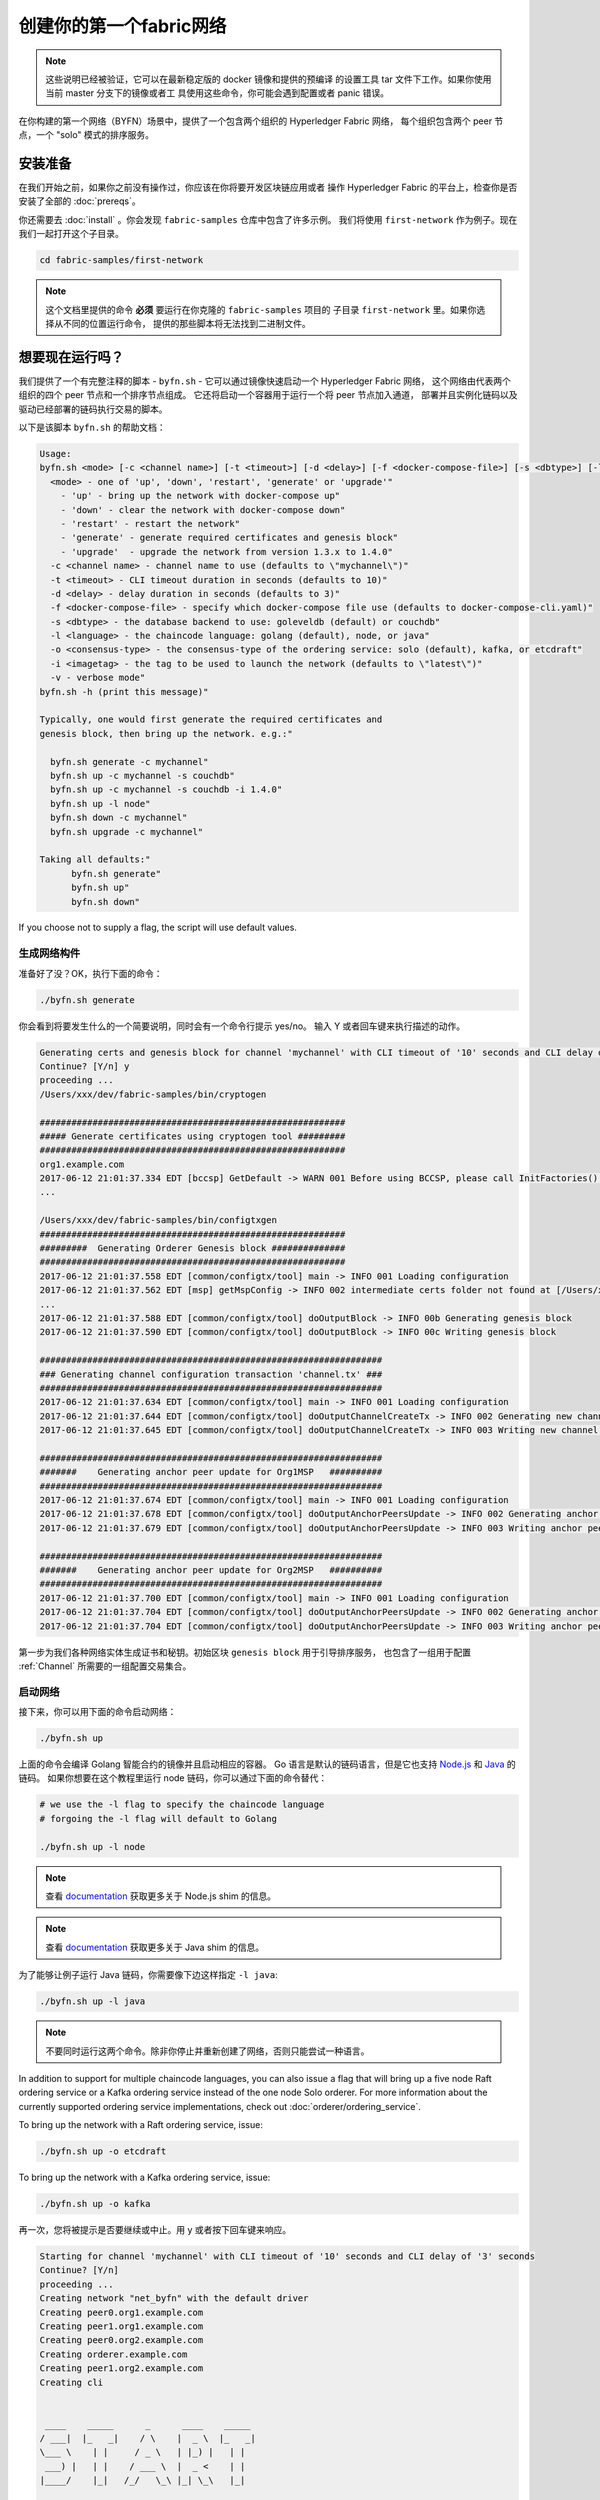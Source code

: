 创建你的第一个fabric网络
===========================

.. note:: 这些说明已经被验证，它可以在最新稳定版的 docker 镜像和提供的预编译
          的设置工具 tar 文件下工作。如果你使用当前 master 分支下的镜像或者工
          具使用这些命令，你可能会遇到配置或者 panic 错误。

在你构建的第一个网络（BYFN）场景中，提供了一个包含两个组织的 Hyperledger Fabric 网络，
每个组织包含两个 peer 节点，一个 "solo" 模式的排序服务。

安装准备
---------------------

在我们开始之前，如果你之前没有操作过，你应该在你将要开发区块链应用或者
操作 Hyperledger Fabric 的平台上，检查你是否安装了全部的 :doc:`prereqs`。

你还需要去 :doc:`install` 。你会发现 ``fabric-samples`` 仓库中包含了许多示例。
我们将使用 ``first-network`` 作为例子。现在我们一起打开这个子目录。

.. code:: bash

  cd fabric-samples/first-network

.. note:: 这个文档里提供的命令 **必须** 要运行在你克隆的 ``fabric-samples`` 项目的
          子目录 ``first-network`` 里。如果你选择从不同的位置运行命令，
          提供的那些脚本将无法找到二进制文件。

想要现在运行吗？
-------------------

我们提供了一个有完整注释的脚本 - ``byfn.sh`` - 它可以通过镜像快速启动一个 Hyperledger Fabric 网络，
这个网络由代表两个组织的四个 peer 节点和一个排序节点组成。
它还将启动一个容器用于运行一个将 peer 节点加入通道，
部署并且实例化链码以及驱动已经部署的链码执行交易的脚本。

以下是该脚本 ``byfn.sh`` 的帮助文档：

.. code:: bash

  Usage:
  byfn.sh <mode> [-c <channel name>] [-t <timeout>] [-d <delay>] [-f <docker-compose-file>] [-s <dbtype>] [-l <language>] [-o <consensus-type>] [-i <imagetag>] [-v]"
    <mode> - one of 'up', 'down', 'restart', 'generate' or 'upgrade'"
      - 'up' - bring up the network with docker-compose up"
      - 'down' - clear the network with docker-compose down"
      - 'restart' - restart the network"
      - 'generate' - generate required certificates and genesis block"
      - 'upgrade'  - upgrade the network from version 1.3.x to 1.4.0"
    -c <channel name> - channel name to use (defaults to \"mychannel\")"
    -t <timeout> - CLI timeout duration in seconds (defaults to 10)"
    -d <delay> - delay duration in seconds (defaults to 3)"
    -f <docker-compose-file> - specify which docker-compose file use (defaults to docker-compose-cli.yaml)"
    -s <dbtype> - the database backend to use: goleveldb (default) or couchdb"
    -l <language> - the chaincode language: golang (default), node, or java"
    -o <consensus-type> - the consensus-type of the ordering service: solo (default), kafka, or etcdraft"
    -i <imagetag> - the tag to be used to launch the network (defaults to \"latest\")"
    -v - verbose mode"
  byfn.sh -h (print this message)"

  Typically, one would first generate the required certificates and
  genesis block, then bring up the network. e.g.:"

    byfn.sh generate -c mychannel"
    byfn.sh up -c mychannel -s couchdb"
    byfn.sh up -c mychannel -s couchdb -i 1.4.0"
    byfn.sh up -l node"
    byfn.sh down -c mychannel"
    byfn.sh upgrade -c mychannel"

  Taking all defaults:"
  	byfn.sh generate"
  	byfn.sh up"
  	byfn.sh down"

If you choose not to supply a flag, the script will use default values.

生成网络构件
^^^^^^^^^^^^^^^^^^^^^^^^^^

准备好了没？OK，执行下面的命令：


.. code:: bash

  ./byfn.sh generate

你会看到将要发生什么的一个简要说明，同时会有一个命令行提示 yes/no。
输入 Y 或者回车键来执行描述的动作。

.. code:: bash

  Generating certs and genesis block for channel 'mychannel' with CLI timeout of '10' seconds and CLI delay of '3' seconds
  Continue? [Y/n] y
  proceeding ...
  /Users/xxx/dev/fabric-samples/bin/cryptogen

  ##########################################################
  ##### Generate certificates using cryptogen tool #########
  ##########################################################
  org1.example.com
  2017-06-12 21:01:37.334 EDT [bccsp] GetDefault -> WARN 001 Before using BCCSP, please call InitFactories(). Falling back to bootBCCSP.
  ...

  /Users/xxx/dev/fabric-samples/bin/configtxgen
  ##########################################################
  #########  Generating Orderer Genesis block ##############
  ##########################################################
  2017-06-12 21:01:37.558 EDT [common/configtx/tool] main -> INFO 001 Loading configuration
  2017-06-12 21:01:37.562 EDT [msp] getMspConfig -> INFO 002 intermediate certs folder not found at [/Users/xxx/dev/byfn/crypto-config/ordererOrganizations/example.com/msp/intermediatecerts]. Skipping.: [stat /Users/xxx/dev/byfn/crypto-config/ordererOrganizations/example.com/msp/intermediatecerts: no such file or directory]
  ...
  2017-06-12 21:01:37.588 EDT [common/configtx/tool] doOutputBlock -> INFO 00b Generating genesis block
  2017-06-12 21:01:37.590 EDT [common/configtx/tool] doOutputBlock -> INFO 00c Writing genesis block

  #################################################################
  ### Generating channel configuration transaction 'channel.tx' ###
  #################################################################
  2017-06-12 21:01:37.634 EDT [common/configtx/tool] main -> INFO 001 Loading configuration
  2017-06-12 21:01:37.644 EDT [common/configtx/tool] doOutputChannelCreateTx -> INFO 002 Generating new channel configtx
  2017-06-12 21:01:37.645 EDT [common/configtx/tool] doOutputChannelCreateTx -> INFO 003 Writing new channel tx

  #################################################################
  #######    Generating anchor peer update for Org1MSP   ##########
  #################################################################
  2017-06-12 21:01:37.674 EDT [common/configtx/tool] main -> INFO 001 Loading configuration
  2017-06-12 21:01:37.678 EDT [common/configtx/tool] doOutputAnchorPeersUpdate -> INFO 002 Generating anchor peer update
  2017-06-12 21:01:37.679 EDT [common/configtx/tool] doOutputAnchorPeersUpdate -> INFO 003 Writing anchor peer update

  #################################################################
  #######    Generating anchor peer update for Org2MSP   ##########
  #################################################################
  2017-06-12 21:01:37.700 EDT [common/configtx/tool] main -> INFO 001 Loading configuration
  2017-06-12 21:01:37.704 EDT [common/configtx/tool] doOutputAnchorPeersUpdate -> INFO 002 Generating anchor peer update
  2017-06-12 21:01:37.704 EDT [common/configtx/tool] doOutputAnchorPeersUpdate -> INFO 003 Writing anchor peer update

第一步为我们各种网络实体生成证书和秘钥。初始区块 ``genesis block`` 用于引导排序服务，
也包含了一组用于配置 :ref:`Channel` 所需要的一组配置交易集合。

启动网络
^^^^^^^^^^^^^^^^^^^^

接下来，你可以用下面的命令启动网络：

.. code:: bash

  ./byfn.sh up

上面的命令会编译 Golang 智能合约的镜像并且启动相应的容器。
Go 语言是默认的链码语言，但是它也支持 
`Node.js <https://fabric-shim.github.io/>`_ 和 `Java <https://fabric-chaincode-java.github.io/>`_ 的链码。
如果你想要在这个教程里运行 node 链码，你可以通过下面的命令替代：

.. code:: bash

  # we use the -l flag to specify the chaincode language
  # forgoing the -l flag will default to Golang

  ./byfn.sh up -l node

.. note:: 查看 `documentation <https://fabric-shim.github.io/fabric-shim.ChaincodeInterface.html>`_ 
          获取更多关于 Node.js shim 的信息。

.. note:: 查看 `documentation <https://fabric-chaincode-java.github.io/org/hyperledger/fabric/shim/Chaincode.html>`_ 
          获取更多关于 Java shim 的信息。

为了能够让例子运行 Java 链码，你需要像下边这样指定 ``-l java``:

.. code:: bash

  ./byfn.sh up -l java

.. note:: 不要同时运行这两个命令。除非你停止并重新创建了网络，否则只能尝试一种语言。

In addition to support for multiple chaincode languages, you can also issue a
flag that will bring up a five node Raft ordering service or a Kafka ordering
service instead of the one node Solo orderer. For more information about the
currently supported ordering service implementations, check out :doc:`orderer/ordering_service`.

To bring up the network with a Raft ordering service, issue:

.. code:: bash

  ./byfn.sh up -o etcdraft

To bring up the network with a Kafka ordering service, issue:

.. code:: bash

  ./byfn.sh up -o kafka

再一次，您将被提示是否要继续或中止。用 y 或者按下回车键来响应。

.. code:: bash

  Starting for channel 'mychannel' with CLI timeout of '10' seconds and CLI delay of '3' seconds
  Continue? [Y/n]
  proceeding ...
  Creating network "net_byfn" with the default driver
  Creating peer0.org1.example.com
  Creating peer1.org1.example.com
  Creating peer0.org2.example.com
  Creating orderer.example.com
  Creating peer1.org2.example.com
  Creating cli


   ____    _____      _      ____    _____
  / ___|  |_   _|    / \    |  _ \  |_   _|
  \___ \    | |     / _ \   | |_) |   | |
   ___) |   | |    / ___ \  |  _ <    | |
  |____/    |_|   /_/   \_\ |_| \_\   |_|

  Channel name : mychannel
  Creating channel...

日志会从那里继续。这一步会启动所有的容器，然后驱动一个完整的 end-to-end 应用场景。
完成后，它应该在您的终端窗口中报告以下内容:

.. code:: bash

    Query Result: 90
    2017-05-16 17:08:15.158 UTC [main] main -> INFO 008 Exiting.....
    ===================== Query successful on peer1.org2 on channel 'mychannel' =====================

    ===================== All GOOD, BYFN execution completed =====================


     _____   _   _   ____
    | ____| | \ | | |  _ \
    |  _|   |  \| | | | | |
    | |___  | |\  | | |_| |
    |_____| |_| \_| |____/

你可以滚动这些日志去查看各种交易。如果你没有获得这个结果，
请移步疑难解答部分 :ref:`Troubleshoot` ，看看我们是否可以帮助你发现问题。

关闭网络
^^^^^^^^^^^^^^^^^^^^^^

最后，让我们把他停下来，这样我们可以一步步探索网络设置。
接下来的命令会结束掉你所有的容器，移除加密的材料和四个构件，并且从 Docker 仓库删除链码镜像。

.. code:: bash

  ./byfn.sh down

再一次，您将被提示是否要继续或中止，用 y 或者按下回车键表示响应。

.. code:: bash

  Stopping with channel 'mychannel' and CLI timeout of '10'
  Continue? [Y/n] y
  proceeding ...
  WARNING: The CHANNEL_NAME variable is not set. Defaulting to a blank string.
  WARNING: The TIMEOUT variable is not set. Defaulting to a blank string.
  Removing network net_byfn
  468aaa6201ed
  ...
  Untagged: dev-peer1.org2.example.com-mycc-1.0:latest
  Deleted: sha256:ed3230614e64e1c83e510c0c282e982d2b06d148b1c498bbdcc429e2b2531e91
  ...

如果你想要了解更多关于底层工具和引导机制的信息，继续阅读。
在接下来的章节，我们将浏览构建一个功能完整的 Hyperledger Fabric 网络的各个步骤和要求。

.. note:: 下面列出的手动步骤设置假设在 ``cli`` 容器中的 ``CORE_LOGGING_SPEC`` 设置为 ``DEBUG`` 。
          你可以通过修改 ``first-network`` 中的 ``docker-compose-cli.yaml`` 文件来设置。例如：

          .. code::

            cli:
              container_name: cli
              image: hyperledger/fabric-tools:$IMAGE_TAG
              tty: true
              stdin_open: true
              environment:
                - GOPATH=/opt/gopath
                - CORE_VM_ENDPOINT=unix:///host/var/run/docker.sock
                - FABRIC_LOGGING_SPEC=DEBUG
                #- FABRIC_LOGGING_SPEC=INFO

加密生成器
----------------

我们将使用 ``cryptogen`` 工具为我们的网络实体生成各种加密材料（ x509 证书和签名秘钥）。
这些证书是身份的代表，在实体之间交流和交易的时候，它们允许对身份验证进行签名和验证。


它是怎么工作的？
^^^^^^^^^^^^^^^^^

Cryptogen 通过一个包含网络拓扑的文件 ``crypto-config.yaml`` ，为所有组织和
属于这些组织的组件生成一组证书和秘钥。每一个组织被分配一个唯一的根证书（ ``ca-cert`` ），
它绑定该组织的特定组件（ peer 节点和排序节点）。通过为每个组织分配一个惟一的 CA 证书，
我们模拟了一个参与 :ref:`Member` 将使用它自己的认证授权的典型的网络。
超级账本中的事务和通信是由一个实体的私钥（ ``keystore`` ）签名的，然后通过公钥（ ``signcerts`` ）验证。


在这个文件里你会发现一个 ``count`` 变量。我们通过它来指定每个组织的 peer 节点数量。
在我们的案例里每个组织有两个 peer 节点。
我们现在不会深入研究 `x.509 证书和公钥结构 <https://en.wikipedia.org/wiki/Public_key_infrastructure>`__ 的细节。
如果你有兴趣，你可以在自己的时间细读这些主题。

在我们运行 ``cryptogen`` 工具之后，生成的证书和密钥将是保存到一个名为 ``crypto-config`` 的文件夹中。Note that the ``crypto-config.yaml``
file lists five orderers as being tied to the orderer organization. While the
``cryptogen`` tool will create certificates for all five of these orderers, unless
the Raft or Kafka ordering services are being used, only one of these orderers
will be used in a Solo ordering service implementation and be used to create the
system channel and ``mychannel``.

配置交易生成器
-----------------------------------

``configtxgen`` 工具用来创建四个配置构件:

  * 排序节点的 ``初始区块``,
  * 通道 ``配置交易``,
  * 两个 ``锚节点交易`` - 一个对应一个 Peer 组织。

有关此工具的完整说明，请参阅 :doc:`commands/configtxgen`

排序区块是排序服务的 :ref:`Genesis-Block` ，通道配置交易在 :ref:`Channel` 创建的时候广播给排序服务。
锚节点交易，正如名称所示，指定了每个组织在此通道上的 :ref:`Anchor-Peer` 。

它是怎么工作的？
^^^^^^^^^^^^^^^^^

Configtxgen 使用一个文件 - ``configtx.yaml`` ，这个文件包含了一个示例网络的定义。
它拥有三个成员 - 一个 Orderer 组织（ ``OrdererOrg`` ） 和两个 Peer 组织( ``Org1`` & ``Org2`` )，
这两个 Peer 组织每个都管理和维护两个 peer 节点。这个文件还定义了一个联盟 - ``SampleConsortium`` - 
包含了我们的两个 Peer 组织。注意一下文件中 “Profiles” 部分顶部。你会看到我们有两个特别的标题。
一个是给排序节点出事区块的 - ``TwoOrgsOrdererGenesis`` - 一个是给我们的通道的 - ``TwoOrgsChannel`` 。

* ``TwoOrgsOrdererGenesis``: generates the genesis block for a Solo ordering
  service.

* ``SampleMultiNodeEtcdRaft``: generates the genesis block for a Raft ordering
  service. Only used if you issue the ``-o`` flag and specify ``etcdraft``.

* ``SampleDevModeKafka``: generates the genesis block for a Kafka ordering
  service. Only used if you issue the ``-o`` flag and specify ``kafka``.

* ``TwoOrgsChannel``: generates the genesis block for our channel, ``mychannel``.

这些标题很重要，因为在我们创建我们的网络各项构件的时侯它们将作为传递的参数。

.. note:: 注意我们的 ``SampleConsortium`` 在系统级配置文件中定义，并且在通道级的配置文件中关联引用。通道存在于联盟的范围内，所有的联盟必须定义在整个网络范围内。

该文件还包含两个值得注意的附加规范。第一，我们为每个组织指定了锚节点
（ ``peer0.org1.example.com`` & ``peer0.org2.example.com`` ）。
第二，我们为每个成员指定 MSP 文件位置，进而让我们可以在排序节点的初始区块中存储每个组织的根证书。
这是一个关键概念。现在每个和排序服务通信的网络实体都有它自己的被验证过的数字签名。

运行工具
-------------

你可以用 ``configtxgen`` 和 ``cryptogen`` 命令来手动生成证书/密钥和各种配置。
或者，你可以尝试使用 byfn.sh 脚本来完成你的目标。

手动生成构件
^^^^^^^^^^^^^^^^^^^^^^^^^^^^^^^

你可以参考 byfn.sn 脚本中的 ``generateCerts`` 函数，
这个函数是生成在 ``crypto-config.yaml`` 定义的证书的命令，
这些证书将被作为你的网络配置使用。然而,为了方便起见，我们在这里也提供一个参考。

首先，让我们来运行 ``cryptogen`` 工具。我们的这个二进制文件
存放在 ``bin`` 文件目录下，所以我们需要提供工具所在的相对路径。

.. code:: bash

    ../bin/cryptogen generate --config=./crypto-config.yaml

你会在你的终端中看到下面的内容：

.. code:: bash

  org1.example.com
  org2.example.com

证书和秘钥 （例如 MSP 材料）将会输出在文件夹 - ``crypto-config`` - 
在 ``first-network`` 文件夹的根目录。

接下来，我们需要告诉 ``configtxgen`` 工具去哪儿去寻找它需要提取内容的 ``configtx.yaml`` 文件。
我们会告诉它在我们当前所在工作目录：

.. code:: bash

    export FABRIC_CFG_PATH=$PWD

然后我们会调用 ``configtxgen`` 工具去创建初始区块：

.. code:: bash

    ../bin/configtxgen -profile TwoOrgsOrdererGenesis -channelID byfn-sys-channel -outputBlock ./channel-artifacts/genesis.block

To output a genesis block for a Raft ordering service, this command should be:

.. code:: bash

  ../bin/configtxgen -profile SampleMultiNodeEtcdRaft -channelID byfn-sys-channel -outputBlock ./channel-artifacts/genesis.block

Note the ``SampleMultiNodeEtcdRaft`` profile being used here.

To output a genesis block for a Kafka ordering service, issue:

.. code:: bash

  ../bin/configtxgen -profile SampleDevModeKafka -channelID byfn-sys-channel -outputBlock ./channel-artifacts/genesis.block

If you are not using Raft or Kafka, you should see an output similar to the
following:

.. code:: bash

  2017-10-26 19:21:56.301 EDT [common/tools/configtxgen] main -> INFO 001 Loading configuration
  2017-10-26 19:21:56.309 EDT [common/tools/configtxgen] doOutputBlock -> INFO 002 Generating genesis block
  2017-10-26 19:21:56.309 EDT [common/tools/configtxgen] doOutputBlock -> INFO 003 Writing genesis block

.. note:: The orderer genesis block and the subsequent artifacts we are about to create
          will be output into the ``channel-artifacts`` directory at the root of this
          project. The `channelID` in the above command is the name of the system channel.

.. _createchanneltx:

创建通道配置交易
^^^^^^^^^^^^^^^^^^^^^^^^^^^^^^^^^^^^^^^^^^

接下来，我们需要去创建通道的交易构件。请确保替换 ``$CHANNEL_NAME`` 或者
将 ``CHANNEL_NAME`` 设置为整个说明中可以使用的环境变量：

.. code:: bash

    # The channel.tx artifact contains the definitions for our sample channel

    export CHANNEL_NAME=mychannel  && ../bin/configtxgen -profile TwoOrgsChannel -outputCreateChannelTx ./channel-artifacts/channel.tx -channelID $CHANNEL_NAME

Note that you don't have to issue a special command for the channel if you are
using a Raft or Kafka ordering service. The ``TwoOrgsChannel`` profile will use
the ordering service configuration you specified when creating the genesis block
for the network.

If you are not using a Raft or Kafka ordering service, you should see an output
similar to the following in your terminal:

.. code:: bash

  2017-10-26 19:24:05.324 EDT [common/tools/configtxgen] main -> INFO 001 Loading configuration
  2017-10-26 19:24:05.329 EDT [common/tools/configtxgen] doOutputChannelCreateTx -> INFO 002 Generating new channel configtx
  2017-10-26 19:24:05.329 EDT [common/tools/configtxgen] doOutputChannelCreateTx -> INFO 003 Writing new channel tx

接下来，我们会为我们构建的通道上的 Org1 定义锚节点。
请再次确认 ``$CHANNEL_NAME`` 已被替换或者为以下命令设置了环境变量：

.. code:: bash

    ../bin/configtxgen -profile TwoOrgsChannel -outputAnchorPeersUpdate ./channel-artifacts/Org1MSPanchors.tx -channelID $CHANNEL_NAME -asOrg Org1MSP

现在，我们将在同一个通道上为 Org2 定义锚节点：

.. code:: bash

    ../bin/configtxgen -profile TwoOrgsChannel -outputAnchorPeersUpdate ./channel-artifacts/Org2MSPanchors.tx -channelID $CHANNEL_NAME -asOrg Org2MSP

启动网络
-----------------

.. note:: 如果之前启动了 ``byfn.sh`` 例子，再继续之前确认一下你
          已经把这个测试网络关掉了(查看 `Bring Down the Network`_ )。

我们将使用一个脚本启动我们的网络。docker-compose 文件关联了我们之前下载的镜像，
然后通过我们之前生成的初始区块 ``genesis.block`` 引导排序节点。

我们想要通过手动运行那些命令，目的是为了发现探索每个语法和调用的功能。

首先，启动我们的网络：

.. code:: bash

    docker-compose -f docker-compose-cli.yaml up -d

如果你想要实时查看你的网络日志，请不要加 ``-d`` 标识。
如果你想要日志流，你需要打开第二个终端来执行 CLI 命令。

.. _createandjoin:

.. _peerenvvars:

创建和加入通道
^^^^^^^^^^^^^^^^^^^^^

回想一下，我们在 :ref:`createchanneltx` 章节中使用 ``configtxgen`` 工具创建通道配置交易。
你可以使用在 ``configtx.yaml`` 中相同或者不同的传给 ``configtxgen`` 工具的配置，
重复之前的过程来创建一个额外的通道配置交易。然后你可以重复在本章
节中的过程去在你的网络中创建其他通道。

我们可以使用 ``docker exec`` 输入 CLI 容器命令:

.. code:: bash

        docker exec -it cli bash

成功的话你会看到下面的输出：

.. code:: bash

        root@0d78bb69300d:/opt/gopath/src/github.com/hyperledger/fabric/peer#

For the following CLI commands to work, we need to preface our commands with the
four environment variables given below.  These variables for
``peer0.org1.example.com`` are baked into the CLI container, therefore we can
operate without passing them. **HOWEVER**, if you want to send calls to other peers
or the orderer, override the environment variables as seen in the example below
when you make any CLI calls:

.. code:: bash

    # Environment variables for PEER0

    CORE_PEER_MSPCONFIGPATH=/opt/gopath/src/github.com/hyperledger/fabric/peer/crypto/peerOrganizations/org1.example.com/users/Admin@org1.example.com/msp
    CORE_PEER_ADDRESS=peer0.org1.example.com:7051
    CORE_PEER_LOCALMSPID="Org1MSP"
    CORE_PEER_TLS_ROOTCERT_FILE=/opt/gopath/src/github.com/hyperledger/fabric/peer/crypto/peerOrganizations/org1.example.com/peers/peer0.org1.example.com/tls/ca.crt

.. _createandjoin:

接下来，我们会把在 :ref:`createchanneltx` 章节中创建的通道配置交易配置
（我们称之为 ``channel.tx`` ）作为创建通道请求的一部分传递给排序节点。

我们使用 ``-c`` 标志指定通道的名称， ``-f`` 标志指定通道配置交易。
在这个例子中它是 ``channel.tx`` ，当然你也可以使用不同的名称挂载你自己的交易配置。
我们将再次在 CLI 容器中设置 ``CHANNEL_NAME`` 环境变量，这样我们就不要显示的传递这个参数。
通道的名称必须全部是消息字母，小于 250 个字符，并且匹配正则表达式 ``[a-z][a-z0-9.-]*`` 。

.. code:: bash

        export CHANNEL_NAME=mychannel

        # the channel.tx file is mounted in the channel-artifacts directory within your CLI container
        # as a result, we pass the full path for the file
        # we also pass the path for the orderer ca-cert in order to verify the TLS handshake
        # be sure to export or replace the $CHANNEL_NAME variable appropriately

        peer channel create -o orderer.example.com:7050 -c $CHANNEL_NAME -f ./channel-artifacts/channel.tx --tls --cafile /opt/gopath/src/github.com/hyperledger/fabric/peer/crypto/ordererOrganizations/example.com/orderers/orderer.example.com/msp/tlscacerts/tlsca.example.com-cert.pem

.. note:: 注意 ``--cafile`` 会作为命令的一部分。这是 orderer 的根证书的本地路径，允许我们去验证 TLS 握手。

这个命令返回一个初始区块 - ``<channel-ID.block>`` 。我们将会用它来加入通道。
它包含了 ``channel.tx`` 中的配置信息。如果你没有修改默认的通道名称，
命令会返回给你一个叫 ``mychannel.block`` 的样例。

.. note:: 你将在 CLI 容器中继续执行这些手动命令的其余部分。当你的目标是 ``peer0.org1.example.com`` 节点之外的 peer 时，你必须记住用相应的环境变量作为所有命令的前言。

现在让我们把 ``peer0.org1.example.com`` 加入通道。

.. code:: bash

        # By default, this joins ``peer0.org1.example.com`` only
        # the <CHANNEL_NAME.block> was returned by the previous command
        # if you have not modified the channel name, you will join with mychannel.block
        # if you have created a different channel name, then pass in the appropriately named block

         peer channel join -b mychannel.block

你可以通过适当的修改在 :ref:`peerenvvars` 章节中的四个环境变量来让其他的节点加入通道。

不是加入每一个节点，我们只是简单的加入 ``peer0.org2.example.com`` 以便我们可以更新定义在
通道中的锚节点。由于我们正在覆盖 CLI 容器中融入的默认的环境变量，整个命令将会是这样：

.. code:: bash

  CORE_PEER_MSPCONFIGPATH=/opt/gopath/src/github.com/hyperledger/fabric/peer/crypto/peerOrganizations/org2.example.com/users/Admin@org2.example.com/msp CORE_PEER_ADDRESS=peer0.org2.example.com:9051 CORE_PEER_LOCALMSPID="Org2MSP" CORE_PEER_TLS_ROOTCERT_FILE=/opt/gopath/src/github.com/hyperledger/fabric/peer/crypto/peerOrganizations/org2.example.com/peers/peer0.org2.example.com/tls/ca.crt peer channel join -b mychannel.block


.. note:: Prior to v1.4.1 all peers within the docker network used port ``7051``.
          If using a version of fabric-samples prior to v1.4.1, modify all
          occurrences of ``CORE_PEER_ADDRESS`` in this tutorial to use port ``7051``.

或者，您可以选择单独设置这些环境变量而不是传递整个字符串。
设置完成后，只需再次执行 ``peer channel join`` 命令，
然后 CLI 容器会代表 ``peer0.org2.example.com`` 起作用。

更新锚节点
^^^^^^^^^^^^^^^^^^^^^^^

接下来的命令是通道更新，它会传递到通道的定义中去。实际上，我们在通道的创世区块的头部添加了
额外的配置信息。注意我们没有编辑初始区块，但是简单的把将会定义锚节点的增量添加到了链中。

更新通道定义，将 Org1 的锚节点定义为 ``peer0.org1.example.com`` 。

.. code:: bash

  peer channel update -o orderer.example.com:7050 -c $CHANNEL_NAME -f ./channel-artifacts/Org1MSPanchors.tx --tls --cafile /opt/gopath/src/github.com/hyperledger/fabric/peer/crypto/ordererOrganizations/example.com/orderers/orderer.example.com/msp/tlscacerts/tlsca.example.com-cert.pem

现在更新通道定义，将 Org2 的锚节点定义为 ``peer0.org2.example.com`` 。
与执行 Org2 节点的 ``peer channel join`` 命令相同，我们需要使用为这个命令配置合适的环境变量。

.. code:: bash

  CORE_PEER_MSPCONFIGPATH=/opt/gopath/src/github.com/hyperledger/fabric/peer/crypto/peerOrganizations/org2.example.com/users/Admin@org2.example.com/msp CORE_PEER_ADDRESS=peer0.org2.example.com:9051 CORE_PEER_LOCALMSPID="Org2MSP" CORE_PEER_TLS_ROOTCERT_FILE=/opt/gopath/src/github.com/hyperledger/fabric/peer/crypto/peerOrganizations/org2.example.com/peers/peer0.org2.example.com/tls/ca.crt peer channel update -o orderer.example.com:7050 -c $CHANNEL_NAME -f ./channel-artifacts/Org2MSPanchors.tx --tls --cafile /opt/gopath/src/github.com/hyperledger/fabric/peer/crypto/ordererOrganizations/example.com/orderers/orderer.example.com/msp/tlscacerts/tlsca.example.com-cert.pem

安装和实例化链码
^^^^^^^^^^^^^^^^^^^^^^^^^^^^^^^

.. note:: 我们将利用现有的一个简单链码。要学习怎么编写你自己的链码，请参考 :doc:`chaincode4ade` 教程。

应用程序和区块链账本通过链码 ``chaincode`` 进行交互。
因此，我们要在每个会执行以及背书我们交易的节点安装链码，然后在通道上实例化链码。

首先，在 Org1 的 peer0 节点上安装 Go，Node.js 或者 Java 链码。
这些命令把指定的源码放在节点的文件系统里。

.. note:: 每个链码的名称和版本你只能安装一个版本的源码。源码存在于 peer 节点文件系
          统上的链码名称和版本的上下文里；它与语言无关。同样，被实例化的链码容器将
          反映出是什么语言被安装在 peer 节点上。

**Golang**

.. code:: bash

    # this installs the Go chaincode. For go chaincode -p takes the relative path from $GOPATH/src
    peer chaincode install -n mycc -v 1.0 -p github.com/chaincode/chaincode_example02/go/

**Node.js**

.. code:: bash

    # this installs the Node.js chaincode
    # make note of the -l flag to indicate "node" chaincode
    # for node chaincode -p takes the absolute path to the node.js chaincode
    peer chaincode install -n mycc -v 1.0 -l node -p /opt/gopath/src/github.com/chaincode/chaincode_example02/node/

**Java**

.. code:: bash

    # make note of the -l flag to indicate "java" chaincode
    # for java chaincode -p takes the absolute path to the java chaincode
    peer chaincode install -n mycc -v 1.0 -l java -p /opt/gopath/src/github.com/chaincode/chaincode_example02/java/

当我们在通道上实例化链码之后，背书策略被设定为需要 Org1 和 Org2 的节点都背书。
所以，我们需要在 Org2 的节点上也安装链码。

为了执行在 Org2 的 peer0 上安装命令，需要修改以下四个环境变量：
.. code:: bash

   # Environment variables for PEER0 in Org2

   CORE_PEER_MSPCONFIGPATH=/opt/gopath/src/github.com/hyperledger/fabric/peer/crypto/peerOrganizations/org2.example.com/users/Admin@org2.example.com/msp
   CORE_PEER_ADDRESS=peer0.org2.example.com:9051
   CORE_PEER_LOCALMSPID="Org2MSP"
   CORE_PEER_TLS_ROOTCERT_FILE=/opt/gopath/src/github.com/hyperledger/fabric/peer/crypto/peerOrganizations/org2.example.com/peers/peer0.org2.example.com/tls/ca.crt

现在在 Org2 peer0 上安装 Go, Node.js 或者 Java 的示例链码。
这些命令将源代码安装到节点的文件系统上。

**Golang**

.. code:: bash

    # this installs the Go chaincode. For go chaincode -p takes the relative path from $GOPATH/src
    peer chaincode install -n mycc -v 1.0 -p github.com/chaincode/chaincode_example02/go/

**Node.js**

.. code:: bash

    # this installs the Node.js chaincode
    # make note of the -l flag to indicate "node" chaincode
    # for node chaincode -p takes the absolute path to the node.js chaincode
    peer chaincode install -n mycc -v 1.0 -l node -p /opt/gopath/src/github.com/chaincode/chaincode_example02/node/

**Java**

.. code:: bash

    # make note of the -l flag to indicate "java" chaincode
    # for java chaincode -p takes the absolute path to the java chaincode
    peer chaincode install -n mycc -v 1.0 -l java -p /opt/gopath/src/github.com/chaincode/chaincode_example02/java/


接下来，在通道上实例化链码。这会在通道上初始化链码，为链码指定背书策略，
然后为目标节点启动链码容器。注意 ``-P`` 这个参数。这是我们的策略，
我们在此策略中指定针对要验证的此链码的交易所需的背书级别。

在下面的命令里你将会注意到我们指定 ``-P "AND ('Org1MSP.peer','Org2MSP.peer')"`` 作为策略。
这表明我们需要属于 Org1 **和** Org2 的节点“背书” （就是说要两个背书）。
如果我们把语法改成 ``OR`` ，那我们将只需要一个背书。

**Golang**

.. code:: bash

    # be sure to replace the $CHANNEL_NAME environment variable if you have not exported it
    # if you did not install your chaincode with a name of mycc, then modify that argument as well

    peer chaincode instantiate -o orderer.example.com:7050 --tls --cafile /opt/gopath/src/github.com/hyperledger/fabric/peer/crypto/ordererOrganizations/example.com/orderers/orderer.example.com/msp/tlscacerts/tlsca.example.com-cert.pem -C $CHANNEL_NAME -n mycc -v 1.0 -c '{"Args":["init","a", "100", "b","200"]}' -P "AND ('Org1MSP.peer','Org2MSP.peer')"

**Node.js**

.. note::  Node.js 链码实例化大约需要一分钟。命令任务没有挂掉，而是在编译和安装 fabric-shim 层镜像。

.. code:: bash

    # be sure to replace the $CHANNEL_NAME environment variable if you have not exported it
    # if you did not install your chaincode with a name of mycc, then modify that argument as well
    # notice that we must pass the -l flag after the chaincode name to identify the language

    peer chaincode instantiate -o orderer.example.com:7050 --tls --cafile /opt/gopath/src/github.com/hyperledger/fabric/peer/crypto/ordererOrganizations/example.com/orderers/orderer.example.com/msp/tlscacerts/tlsca.example.com-cert.pem -C $CHANNEL_NAME -n mycc -l node -v 1.0 -c '{"Args":["init","a", "100", "b","200"]}' -P "AND ('Org1MSP.peer','Org2MSP.peer')"

**Java**

.. note:: 请注意，Java 链码初始化可能也会花费一些时间，它需要变异链码和下载 Java 环境 docker 镜像。

.. code:: bash

    peer chaincode instantiate -o orderer.example.com:7050 --tls --cafile /opt/gopath/src/github.com/hyperledger/fabric/peer/crypto/ordererOrganizations/example.com/orderers/orderer.example.com/msp/tlscacerts/tlsca.example.com-cert.pem -C $CHANNEL_NAME -n mycc -l java -v 1.0 -c '{"Args":["init","a", "100", "b","200"]}' -P "AND ('Org1MSP.peer','Org2MSP.peer')"

查看背书策略 
`endorsement policies <http://hyperledger-fabric.readthedocs.io/en/latest/endorsement-policies.html>`__ 
以获取更多策略实现的内容。

如果你想让其他的节点与账本交互，你需要将他们加入通道，然后在节点的文件系统上
安装名字、版本和语言一样的链码。一旦它们尝试与特定的链代码进行交互，
就会为每一个节点启动一个链码容器。再一次，要认识到 Node.js 镜像的编译速度会慢一些。

一旦链码在通道上实例化，我们可以放弃 ``l`` 标志。我们只需传递通道标识符和链码的名称。

查询
^^^^^

让我们查询 ``a`` 的值，以确保链码被正确实例化并且 state DB 被写入数据。查询的语法是这样的：


.. code:: bash

  # be sure to set the -C and -n flags appropriately

  peer chaincode query -C $CHANNEL_NAME -n mycc -c '{"Args":["query","a"]}'

调用
^^^^^^

我们先在从 ``a`` 账户向 ``b`` 账户转账 10 。这个交易将会一个新的区块并更新 state DB 。
调用的语法是这样的：


.. code:: bash

    # be sure to set the -C and -n flags appropriately

    peer chaincode invoke -o orderer.example.com:7050 --tls true --cafile /opt/gopath/src/github.com/hyperledger/fabric/peer/crypto/ordererOrganizations/example.com/orderers/orderer.example.com/msp/tlscacerts/tlsca.example.com-cert.pem -C $CHANNEL_NAME -n mycc --peerAddresses peer0.org1.example.com:7051 --tlsRootCertFiles /opt/gopath/src/github.com/hyperledger/fabric/peer/crypto/peerOrganizations/org1.example.com/peers/peer0.org1.example.com/tls/ca.crt --peerAddresses peer0.org2.example.com:9051 --tlsRootCertFiles /opt/gopath/src/github.com/hyperledger/fabric/peer/crypto/peerOrganizations/org2.example.com/peers/peer0.org2.example.com/tls/ca.crt -c '{"Args":["invoke","a","b","10"]}'

查询
^^^^^

我们来确认一下我们之前的调用正确执行了。我们为键 ``a`` 初始化一个 100 的值，
通过刚才的调用减少了 ``10`` 。这样查询出的值应该是 ``90`` ，查询的语法是这样的：

.. code:: bash

  # be sure to set the -C and -n flags appropriately

  peer chaincode query -C $CHANNEL_NAME -n mycc -c '{"Args":["query","a"]}'

我们会看到下面的结果：

.. code:: bash

   Query Result: 90

随意重新开始并操纵键值对和后续调用。

安装
^^^^^^^

现在我们将在第三个节点上安装链码， Org2 的 peer1 。
为了执行在 Org2 的 peer1 上的安装命令，需要改变以下四个环境变量：

.. code:: bash

   # Environment variables for PEER1 in Org2

   CORE_PEER_MSPCONFIGPATH=/opt/gopath/src/github.com/hyperledger/fabric/peer/crypto/peerOrganizations/org2.example.com/users/Admin@org2.example.com/msp
   CORE_PEER_ADDRESS=peer1.org2.example.com:10051
   CORE_PEER_LOCALMSPID="Org2MSP"
   CORE_PEER_TLS_ROOTCERT_FILE=/opt/gopath/src/github.com/hyperledger/fabric/peer/crypto/peerOrganizations/org2.example.com/peers/peer1.org2.example.com/tls/ca.crt

现在在 Org2 的 peer1 上安装 Go ，Node.js 或者 Java 的示例链码。
这些命令会安装指定的源码到节点的文件系统上。

**Golang**

.. code:: bash

    # this installs the Go chaincode. For go chaincode -p takes the relative path from $GOPATH/src
    peer chaincode install -n mycc -v 1.0 -p github.com/chaincode/chaincode_example02/go/

**Node.js**

.. code:: bash

    # this installs the Node.js chaincode
    # make note of the -l flag to indicate "node" chaincode
    # for node chaincode -p takes the absolute path to the node.js chaincode
    peer chaincode install -n mycc -v 1.0 -l node -p /opt/gopath/src/github.com/chaincode/chaincode_example02/node/

**Java**

.. code:: bash

    # make note of the -l flag to indicate "java" chaincode
    # for java chaincode -p takes the absolute path to the java chaincode
    peer chaincode install -n mycc -v 1.0 -l java -p /opt/gopath/src/github.com/chaincode/chaincode_example02/java/

查询
^^^^^

让我们确认以下我们可以执行对 Org2 的 Peer1 的查询。我们把键 ``a`` 的值初始
化为 ``100`` 而且上一个操作转移了 ``10`` 。所以对 ``a`` 的查询结果仍应该是 ``90`` 。

Org2 的 peer1 必须先加入通道才可以响应查询。下边的命令可以让它加入通道：

.. code:: bash

  CORE_PEER_MSPCONFIGPATH=/opt/gopath/src/github.com/hyperledger/fabric/peer/crypto/peerOrganizations/org2.example.com/users/Admin@org2.example.com/msp CORE_PEER_ADDRESS=peer1.org2.example.com:10051 CORE_PEER_LOCALMSPID="Org2MSP" CORE_PEER_TLS_ROOTCERT_FILE=/opt/gopath/src/github.com/hyperledger/fabric/peer/crypto/peerOrganizations/org2.example.com/peers/peer1.org2.example.com/tls/ca.crt peer channel join -b mychannel.block

在加入通道的命令返回之后，查询就可以执行了。下边是执行查询的语法。

.. code:: bash

  # be sure to set the -C and -n flags appropriately

  peer chaincode query -C $CHANNEL_NAME -n mycc -c '{"Args":["query","a"]}'

我们会看到下面的结果：

.. code:: bash

   Query Result: 90

随意重新开始并操纵键值对和后续调用。


.. _behind-scenes:

幕后发生了什么？
^^^^^^^^^^^^^^^^^^^^^^^^^^^^^^^^^^^

.. note:: 这些步骤描述了在 ``script.sh`` 脚本中的场景，它是由 './byfn.sh up' 启动的。
          通过 ``./byfn.sh down`` 清除你的网络，确保此命令处于活动状态。
          然后用同样的 docker-compose 提示去再次启动你的网络。     

-  一个脚本 - ``script.sh`` - 被保存在 CLI 容器中。这个脚本通过提供的通道名称和通道配
   置文件 channel.tx 来执行创建通道 ``createChannel`` 的命令。

-  ``createChannel`` 的输出是一个初始区块 - ``<你的通道名>.block`` - 
   它被存储在节点文件系统上并包含有来自 channel.tx 的通道配置。

-  ``joinChannel`` 命令被所有的四个节点执行，作为之前产生初始区块的输入。
   这个命令指示那些节点去加入通道 ``<你的通道名>`` 并且通过 ``<你的通道名>.block`` 开始创建一条链。

-  现在我们有一个由四个节点，两个组织组成的通道，这是我们 ``TwoOrgsChannel`` 的结构。

-  ``peer0.org1.example.com`` 和 ``peer1.org1.example.com`` 属于 Org1;
   ``peer0.org2.example.com`` 和 ``peer1.org2.example.com`` 属于 Org2

-  这些关系在 ``crypto-config.yaml`` 中定义，MSP 的路径在我们的 docker compose 中指定。

-  Org1MSP （ ``peer0.org1.example.com`` ） 和 Org2MSP （ ``peer0.org2.example.com`` ） 
   的锚节点将会被更新。我们通过把 ``Org1MSPanchors.tx`` 和 ``Org2MSPanchors.tx`` 加上通道名称
   一起传给排序节点来做到这一点。

-  一个链码 - **chaincode_example02** - 被安装在 ``peer0.org1.example.com`` 和 ``peer0.org2.example.com``

-  链码在 ``mychannel`` 上“实例化”。实例化是把链码添加到通道上，为目标节点启动容器。
   初始化链码相关的键值对。对于本例来说初始化的值是 ["a","100" "b","200"]。
   这个“初始化”的结果是启动名为 ``dev-peer0.org2.example.com-mycc-1.0`` 的容器。

-  这个实例化过程也给背书策略传递了一个参数。
   这个策略被定义为 ``-P "AND ('Org1MSP.peer','Org2MSP.peer')"`` ，
   意思是任何交易都要两个分别属于 Org1 和 Org2 的 peer 节点背书。

-  向 ``peer0.org2.example.com`` 发出针对键 “a” 的值的查询。
   在链码实例化的时候，为 Org2 peer0 启动了一个名为 ``dev-peer0.org2.example.com-mycc-1.0`` 的容器。
   查询结果返回了。没有对 “a” 执行写操作，所以返回的值仍为 “100” 。

-  向 ``peer0.org1.example.com`` 和 ``peer0.org2.example.com`` 发送了一次调用，来从 “a” 向 “b” 转账 “10”。

-  向 ``peer0.org2.example.com`` 发送一次对 “a” 的值的查询。
   返回值为 90，正确反映了之前交易期间，键 “a” 的值被转走了 10。

-  链码 - **chaincode_example02** - 被安装在 ``peer1.org2.example.com``

-  向 ``peer1.org2.example.com`` 发送一次对 “a” 的值的查询。
   启动了第三个名为 ``dev-peer1.org2.example.com-mycc-1.0`` 的链码容器。
   返回值为 90，正确反映了之前交易期间，键 “a” 的值被转走了 10。

这表明了什么？
^^^^^^^^^^^^^^^^^^^^^^^^^^^

链码 **必须** 安装在节点上才能实现对账本的读写操作。此外,一个链码容器不会在节点里启动，
除非让链码执行 ``init`` 或者传统的事务交易 - 读或写，（例如查询“a”的值）。交易导致容器的启动。
当然，所有通道中的节点都持有以块的形式顺序存储的不可变的账本精确的备份，
以及用来保存当前状态的快照状态数据库。这包括了没有在其上安装链码的节点（例如上面例子中的 ``peer1.org1.example.com`` ）。
最后，链码在被安装后将是可用状态（例如上面例子中的 ``peer1.org2.example.com`` ），因为它已经被实例化了。

我如何查看这些交易？
^^^^^^^^^^^^^^^^^^^^^^^^^^^^^^^^

检查 CLI 容器的日志。

.. code:: bash

        docker logs -f cli

你会看到下面的输出：

.. code:: bash

      2017-05-16 17:08:01.366 UTC [msp] GetLocalMSP -> DEBU 004 Returning existing local MSP
      2017-05-16 17:08:01.366 UTC [msp] GetDefaultSigningIdentity -> DEBU 005 Obtaining default signing identity
      2017-05-16 17:08:01.366 UTC [msp/identity] Sign -> DEBU 006 Sign: plaintext: 0AB1070A6708031A0C08F1E3ECC80510...6D7963631A0A0A0571756572790A0161
      2017-05-16 17:08:01.367 UTC [msp/identity] Sign -> DEBU 007 Sign: digest: E61DB37F4E8B0D32C9FE10E3936BA9B8CD278FAA1F3320B08712164248285C54
      Query Result: 90
      2017-05-16 17:08:15.158 UTC [main] main -> INFO 008 Exiting.....
      ===================== Query successful on peer1.org2 on channel 'mychannel' =====================

      ===================== All GOOD, BYFN execution completed =====================


       _____   _   _   ____
      | ____| | \ | | |  _ \
      |  _|   |  \| | | | | |
      | |___  | |\  | | |_| |
      |_____| |_| \_| |____/

你可以滚动这些日志来查看各种交易。

我如何查看链码日志？
^^^^^^^^^^^^^^^^^^^^^^^^^^^^^^^^^

检查每个独立的链码服务容器来分别查看每个容器内的交易。
下面是每个链码服务容器的日志的综合输出：

.. code:: bash

        $ docker logs dev-peer0.org2.example.com-mycc-1.0
        04:30:45.947 [BCCSP_FACTORY] DEBU : Initialize BCCSP [SW]
        ex02 Init
        Aval = 100, Bval = 200

        $ docker logs dev-peer0.org1.example.com-mycc-1.0
        04:31:10.569 [BCCSP_FACTORY] DEBU : Initialize BCCSP [SW]
        ex02 Invoke
        Query Response:{"Name":"a","Amount":"100"}
        ex02 Invoke
        Aval = 90, Bval = 210

        $ docker logs dev-peer1.org2.example.com-mycc-1.0
        04:31:30.420 [BCCSP_FACTORY] DEBU : Initialize BCCSP [SW]
        ex02 Invoke
        Query Response:{"Name":"a","Amount":"90"}

了解 Docker Compose 技术
-----------------------------------------

BYFN 示例给我们提供了两种风格的 Docker Compose 文件，它们都继承自 ``docker-compose-base.yaml`` 
（在 ``base`` 目录下）。我们的第一种类型， ``docker-compose-cli.yaml`` ，给我们提供了一个 CLI 容器，
以及一个 orderer 容器，四个 peer 容器。我们用此文件来展开这个页面上的所有说明。

.. note:: 本节的剩余部分涵盖了为 SDK 设计的 docker-compose 文件。有关运行这些测试的详细信息，
          请参阅 `Node SDK <https://github.com/hyperledger/fabric-sdk-node>`__ 仓库。

第二种风格是 `docker-compose-e2e.yaml` ，被构造为使用 Node.js SDK 来运行端到端测试。
除了 SDK 的功能之外，它主要的区别在于它有运行 fabric-ca 服务的容器。因此，
我们能够向组织的 CA 节点发送用于注册和登记用户的 REST 请求。

如果你在没有运行 `byfn.sh` 脚本的情况下，想使用 `docker-compose-e2e.yaml` ，
我们需要进行四个轻微的修改。我们需要指出本组织 CA 的私钥。你可以在 `crypto-config` 
文件夹中找到这些值。举个例子，为了定位 Org1 的私钥，我们将使用 
`crypto-config/peerOrganizations/org1.example.com/ca/` 。Org2 的路径为 
`crypto-config/peerOrganizations/org2.example.com/ca/` 。

在 `docker-compose-e2e.yaml` 里为 ca0 和 ca1 更新 FABRIC_CA_SERVER_TLS_KEYFILE 变量。
你同样需要编辑 command 中启动 ca server 的路径。你为每个 CA 容器提供了两次同样的私钥。

使用CouchDB
-------------

状态数据库可以从默认的 `goleveldb` 切换到 `CouchDB` 。链码就可以使用 `CouchDB` 的功能了,
`CouchDB` 提供了额外的能力来根据 JSON 形式的链码服务数据提供更加丰富以及复杂的查询。

使用 CouchDB 代替默认的数据库（goleveldb），除了在启动网络的时侯传递 `docker-compose-couch.yaml` 
之外，请遵循前面提到的生成配置文件的过程：

.. code:: bash

    docker-compose -f docker-compose-cli.yaml -f docker-compose-couch.yaml up -d

**chaincode_example02** 现在在使用 CouchDB。

.. note::  如果你选择将 fabric-couchdb 容器端口映射到主机端口，请确保你意识到了安全性的影响。
           在开发环境中映射端口可以使 CouchDB REST API 可用，并允许通过 CouchDB Web 界面（Fauxton）
           对数据库进行可视化。生产环境将避免端口映射，以限制对 CouchDB 容器的外部访问。

你可以按照上面列出的步骤使用 CouchDB 来执行 **chaincode_example02** ，
然而为了联系 CouchDB 的查询能力，你将需要使用被格式化为 JSON 的数据（例如 marbles02）。
你可以在 `fabric/examples/chaincode/go` 目录中找到 `marbles02` 链码。

我们将同样按照 :ref:`createandjoin` 部分的过程创建和加入通道。一旦你将peer节点加入到了通道，
请使用以下步骤与 marbles02 链码交互：

-  在 `peer0.org1.example.com` 上安装和实例化链：

.. code:: bash

       # be sure to modify the $CHANNEL_NAME variable accordingly for the instantiate command

       peer chaincode install -n marbles -v 1.0 -p github.com/chaincode/marbles02/go
       peer chaincode instantiate -o orderer.example.com:7050 --tls --cafile /opt/gopath/src/github.com/hyperledger/fabric/peer/crypto/ordererOrganizations/example.com/orderers/orderer.example.com/msp/tlscacerts/tlsca.example.com-cert.pem -C $CHANNEL_NAME -n marbles -v 1.0 -c '{"Args":["init"]}' -P "OR ('Org1MSP.peer','Org2MSP.peer')"

-  创建一些玻璃球并转移它们：

.. code:: bash

        # be sure to modify the $CHANNEL_NAME variable accordingly

        peer chaincode invoke -o orderer.example.com:7050 --tls --cafile /opt/gopath/src/github.com/hyperledger/fabric/peer/crypto/ordererOrganizations/example.com/orderers/orderer.example.com/msp/tlscacerts/tlsca.example.com-cert.pem -C $CHANNEL_NAME -n marbles -c '{"Args":["initMarble","marble1","blue","35","tom"]}'
        peer chaincode invoke -o orderer.example.com:7050 --tls --cafile /opt/gopath/src/github.com/hyperledger/fabric/peer/crypto/ordererOrganizations/example.com/orderers/orderer.example.com/msp/tlscacerts/tlsca.example.com-cert.pem -C $CHANNEL_NAME -n marbles -c '{"Args":["initMarble","marble2","red","50","tom"]}'
        peer chaincode invoke -o orderer.example.com:7050 --tls --cafile /opt/gopath/src/github.com/hyperledger/fabric/peer/crypto/ordererOrganizations/example.com/orderers/orderer.example.com/msp/tlscacerts/tlsca.example.com-cert.pem -C $CHANNEL_NAME -n marbles -c '{"Args":["initMarble","marble3","blue","70","tom"]}'
        peer chaincode invoke -o orderer.example.com:7050 --tls --cafile /opt/gopath/src/github.com/hyperledger/fabric/peer/crypto/ordererOrganizations/example.com/orderers/orderer.example.com/msp/tlscacerts/tlsca.example.com-cert.pem -C $CHANNEL_NAME -n marbles -c '{"Args":["transferMarble","marble2","jerry"]}'
        peer chaincode invoke -o orderer.example.com:7050 --tls --cafile /opt/gopath/src/github.com/hyperledger/fabric/peer/crypto/ordererOrganizations/example.com/orderers/orderer.example.com/msp/tlscacerts/tlsca.example.com-cert.pem -C $CHANNEL_NAME -n marbles -c '{"Args":["transferMarblesBasedOnColor","blue","jerry"]}'
        peer chaincode invoke -o orderer.example.com:7050 --tls --cafile /opt/gopath/src/github.com/hyperledger/fabric/peer/crypto/ordererOrganizations/example.com/orderers/orderer.example.com/msp/tlscacerts/tlsca.example.com-cert.pem -C $CHANNEL_NAME -n marbles -c '{"Args":["delete","marble1"]}'

-  如果你选择在 docker-compose 文件中映射你的 CouchDB 的端口，
   那么你现在就可以用浏览器打开下面的 URL 来使用 CouchDB Web 界面（Fauxton）：

   ``http://localhost:5984/_utils``

你应该可以看到一个名为 `mychannel` （或者你唯一的通道名字）的数据库以及它的文档在里面：

.. note:: 对于下面的命令，请确定 $CHANNEL_NAME 变量被更新了。

你可以 CLI 中运行常规的查询（例如读取 ``marble2`` ）：

.. code:: bash

      peer chaincode query -C $CHANNEL_NAME -n marbles -c '{"Args":["readMarble","marble2"]}'

``marble2`` 的详细输出应该显示为：

.. code:: bash

       Query Result: {"color":"red","docType":"marble","name":"marble2","owner":"jerry","size":50}

你可以检索特定玻璃球的历史记录 - 例如 ``marble1``:

.. code:: bash

      peer chaincode query -C $CHANNEL_NAME -n marbles -c '{"Args":["getHistoryForMarble","marble1"]}'

关于 ``marble1`` 的交易的输出：

.. code:: bash

      Query Result: [{"TxId":"1c3d3caf124c89f91a4c0f353723ac736c58155325f02890adebaa15e16e6464", "Value":{"docType":"marble","name":"marble1","color":"blue","size":35,"owner":"tom"}},{"TxId":"755d55c281889eaeebf405586f9e25d71d36eb3d35420af833a20a2f53a3eefd", "Value":{"docType":"marble","name":"marble1","color":"blue","size":35,"owner":"jerry"}},{"TxId":"819451032d813dde6247f85e56a89262555e04f14788ee33e28b232eef36d98f", "Value":}]

你还可以对数据内容执行丰富的查询，例如通过拥有者 ``jerry`` 查询玻璃球：

.. code:: bash

      peer chaincode query -C $CHANNEL_NAME -n marbles -c '{"Args":["queryMarblesByOwner","jerry"]}'

输出应该显示出两个属于 ``jerry`` 的玻璃球：

.. code:: bash

       Query Result: [{"Key":"marble2", "Record":{"color":"red","docType":"marble","name":"marble2","owner":"jerry","size":50}},{"Key":"marble3", "Record":{"color":"blue","docType":"marble","name":"marble3","owner":"jerry","size":70}}]


为什么是 CouchDB
-------------
CouchDB 是一种 NoSQL 解决方案。它是一个面向文档的数据库，
其中文档字段存储为键值映射。字段可以是简单的键值对、列表或映射。

除了 LevelDB 支持的键值、复合键、键范围查询外，CouchDB 还支持完整数据的富查询功能，
例如针对整个区块链数据的无键查询，因为其数据内容以 JSON 格式存储所以是可查询的。
因此，CouchDB 可以用于链码，审计和需求报告等许多 LevelDB 不支持的用例。

CouchDB 还可以增强区块链中的合规性和数据保护的安全性。 
因为它能够通过过滤和屏蔽事务中的各个属性来实现字段级安全性，并且在需要时只授权只读权限。

此外，CouchDB 属于 CAP 定理的 AP 类型（可用性和分区容错性）。
它使用具有 ``最终一致性`` 的主-主复制模型。更多的信息可以在这里找到： 
`Eventual Consistency page of the CouchDB documentation <http://docs.couchdb.org/en/latest/intro/consistency.html>`__ 。

CouchDB 是 Fabric 的第一个外部可插拔状态数据库，可能也应该有其他外部数据库选项。 
例如，IBM 为其区块链启用了关系数据库。并且 CP 类型（一致性和分区容错性）数据库也可能需要，
以便在没有应用程序级别保证的情况下实现数据一致性。


关于数据持久化的提示
--------------------------

如果需要在节点容器或者 CouchDB 容器进行数据持久化，一种选择是将 docker 容器内相应的目录挂载到
容器所在的宿主机的一个目录中。例如，你可以添加下列的两行到 ``docker-compose-base.yaml`` 文件中
指定节点容器的配置中：

.. code:: bash

       volumes:
        - /var/hyperledger/peer0:/var/hyperledger/production

对于 CouchDB 容器，你可以在 CouchDB 的约定中添加两行：

.. code:: bash

       volumes:
        - /var/hyperledger/couchdb0:/opt/couchdb/data

.. _Troubleshoot:

故障排除
---------------

-  始终保持你的网络是全新的。
   使用以下命令来移除之前生成的构件，证书文件，容器以及链码镜像：

   .. code:: bash

      ./byfn.sh down

   .. note:: 你 **将会** 看到错误信息，如果你不移除旧的容器和镜像
   
-  如果你看到相关的 Docker 错误信息，首先检查你的版本（ :doc:`prereqs` ），
   然后重启你的 Docker 进程。Docker 的问题通常不会被立即识别。
   例如，你可能看到由于容器内未能找到密钥材料导致的错误。

   如果坚持删除你的镜像，并从头开始：

   .. code:: bash

       docker rm -f $(docker ps -aq)
       docker rmi -f $(docker images -q)

-  如果在你创建、实例化、调用或者查询的时候报错，
   请确保你已经更新了通道和链码的名字。提供的示例命令中有占位符。


-  如果你看到如下错误：

   .. code:: bash

       Error: Error endorsing chaincode: rpc error: code = 2 desc = Error installing chaincode code mycc:1.0(chaincode /var/hyperledger/production/chaincodes/mycc.1.0 exits)

   你可能有以前运行的链码镜像（例如 ``dev-peer1.org2.example.com-mycc-1.0`` 或 
   ``dev-peer0.org1.example.com-mycc-1.0`` ）。删除它们，然后重试。

   .. code:: bash

       docker rmi -f $(docker images | grep peer[0-9]-peer[0-9] | awk '{print $3}')

-  如果你看到类似以下内容的错误信息：

   .. code:: bash

      Error connecting: rpc error: code = 14 desc = grpc: RPC failed fast due to transport failure
      Error: rpc error: code = 14 desc = grpc: RPC failed fast due to transport failure

   请确保你的 fabric 网络运行在被标记为 “latest” 的 “1.0.0” 镜像上。

-  如果你看到类似以下内容的错误信息：

   .. code:: bash

     [configtx/tool/localconfig] Load -> CRIT 002 Error reading configuration: Unsupported Config Type ""
     panic: Error reading configuration: Unsupported Config Type ""

   那么你没有正确设置 ``FABRIC_CFG_PATH`` 环境变量。configtxgen 工具需要这个
   变量才能找到 configtx.yaml。返回并执行 ``export FABRIC_CFG_PATH=$PWD`` ，
   然后重新创建通道构件。

-  要清理网络，请使用 ``down`` 选项：

   .. code:: bash

       ./byfn.sh down

-  如果你看到一条指示你依然有 “active endpoints” ，然后你应该清理你的 Docker 网络。
   这将会清除你之前的网络并且给你一个全新的环境：

   .. code:: bash

        docker network prune

   你会看到下面的内容：

   .. code:: bash

      WARNING! This will remove all networks not used by at least one container.
      Are you sure you want to continue? [y/N]

   选择 ``y`` 。

-  如果你看到类似以下内容的错误信息：

   .. code:: bash

      /bin/bash: ./scripts/script.sh: /bin/bash^M: bad interpreter: No such file or directory

   请确保问题中的文件（本例是 **script.sh** ）被编码为 Unix 格式。
   这主要可能是由于你的 Git 配置没有设置 ``core.autocrlf`` 为 ``false`` 。
   有几种方法解决。例如，如果您有权访问 vim 编辑器，打开这个文件：

   .. code:: bash

      vim ./fabric-samples/first-network/scripts/script.sh

   通过下面的命令改变它的编码：

   .. code:: bash

      :set ff=unix

.. note:: 如果你仍旧看到了错误，请把你的日志分享在 
          `Hyperledger Rocket Chat <https://chat.hyperledger.org/home>`__ **fabric-questions** 频道上或者
          `StackOverflow <https://stackoverflow.com/questions/tagged/hyperledger-fabric>`__ 。
          
.. Licensed under Creative Commons Attribution 4.0 International License
   https://creativecommons.org/licenses/by/4.0/
